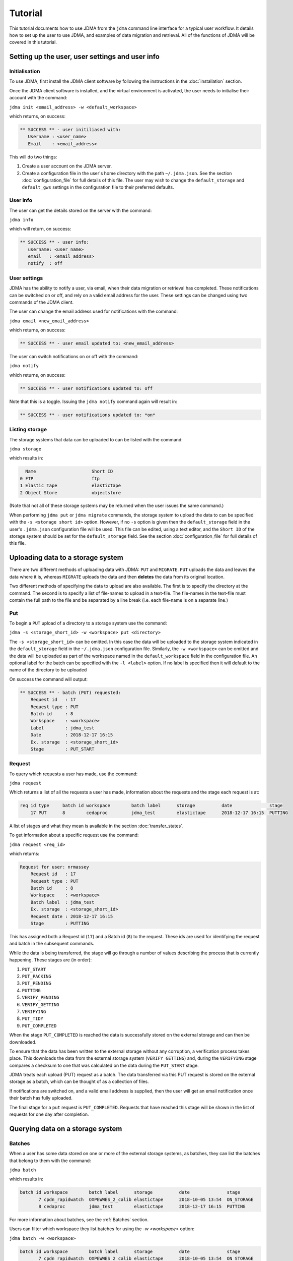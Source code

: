 Tutorial
========

This tutorial documents how to use JDMA from the ``jdma`` command line interface
for a typical user workflow.  It details how to set up the user to use JDMA,
and examples of data migration and retrieval.  All of the functions of JDMA will
be covered in this tutorial.

Setting up the user, user settings and user info
------------------------------------------------

Initialisation
^^^^^^^^^^^^^^

To use JDMA, first install the JDMA client software by following the instructions
in the :doc:`installation` section.

Once the JDMA client software is installed, and the virtual environment is
activated, the user needs to initialise their account with the command:

``jdma init <email_address> -w <default_workspace>``

which returns, on success:

.. code-block:: none

   ** SUCCESS ** - user initiliased with:
      Username : <user_name>
      Email    : <email_address>

This will do two things:

1. Create a user account on the JDMA server.
2. Create a configuration file in the user's home directory with the path
   ``~/.jdma.json``.  See the section :doc:`configuration_file` for full
   details of this file.  The user may wish to change the ``default_storage``
   and ``default_gws`` settings in the configuration file to their preferred
   defaults.

User info
^^^^^^^^^

The user can get the details stored on the server with the command:

``jdma info``

which will return, on success:

.. code-block:: none

   ** SUCCESS ** - user info:
      username: <user_name>
      email   : <email_address>
      notify  : off

User settings
^^^^^^^^^^^^^

JDMA has the ability to notify a user, via email, when their data migration or
retrieval has completed.  These notifications can be switched on or off, and
rely on a valid email address for the user.  These settings can be changed using
two commands of the JDMA client.

The user can change the email address used for notifications with the command:

``jdma email <new_email_address>``

which returns, on success:

.. code-block:: none

   ** SUCCESS ** - user email updated to: <new_email_address>

The user can switch notifications on or off with the command:

``jdma notify``

which returns, on success:

.. code-block:: none

   ** SUCCESS ** - user notifications updated to: off

Note that this is a toggle.  Issuing the ``jdma notify`` command again will
result in:

.. code-block:: none

   ** SUCCESS ** - user notifications updated to: *on*

Listing storage
^^^^^^^^^^^^^^^

The storage systems that data can be uploaded to can be listed with the command:

``jdma storage``

which results in:

.. code-block:: none

     Name                     Short ID
   0 FTP                      ftp
   1 Elastic Tape             elastictape
   2 Object Store             objectstore

(Note that not all of these storage systems may be returned when the user
issues the same command.)

When performing ``jdma put`` or ``jdma migrate`` commands, the storage system to
upload the data to can be specified with the ``-s <storage short id>`` option.
However, if no ``-s`` option is given then the ``default_storage`` field in the
user's ``.jdma.json`` configuration file will be used.  This file can be edited,
using a text editor, and the ``Short ID`` of the storage system should be set
for the ``default_storage`` field.  See the section :doc:`configuration_file`
for full details of this file.

Uploading data to a storage system
----------------------------------

There are two different methods of uploading data with JDMA: ``PUT`` and
``MIGRATE``.  ``PUT`` uploads the data and leaves the data where it is, whereas
``MIGRATE`` uploads the data and then **deletes** the data from its original
location.

Two different methods of specifying the data to upload are also available.  The
first is to specify the directory at the command.  The second is to specify a
list of file-names to upload in a text-file.  The file-names in the text-file
must contain the full path to the file and be separated by a line break (i.e.
each file-name is on a separate line.)

Put
^^^

To begin a ``PUT`` upload of a directory to a storage system use the command:

``jdma -s <storage_short_id> -w <workspace> put <directory>``

The ``-s <storage_short_id>`` can be omitted.  In this case the data will be
uploaded to the storage system indicated in the ``default_storage`` field in
the ``~/.jdma.json`` configuration file.  Similarly, the ``-w <workspace>`` can
be omitted and the data will be uploaded as part of the workspace named in the
``default_workspace`` field in the configuration file.
An optional label for the batch can be specified with the ``-l <label>`` option.
If no label is specified then it will default to the name of the directory to be
uploaded

On success the command will output:

.. code-block:: none

    ** SUCCESS ** - batch (PUT) requested:
        Request id   : 17
        Request type : PUT
        Batch id     : 8
        Workspace    : <workspace>
        Label        : jdma_test
        Date         : 2018-12-17 16:15
        Ex. storage  : <storage_short_id>
        Stage        : PUT_START

Request
^^^^^^^

To query which requests a user has made, use the command:

``jdma request``

Which returns a list of all the requests a user has made, information about the
requests and the stage each request is at:

.. code-block:: none

    req id type     batch id workspace        batch label      storage          date              stage
        17 PUT      8        cedaproc         jdma_test        elastictape      2018-12-17 16:15  PUTTING

A list of stages and what they mean is available in the section
:doc:`transfer_states`.

To get information about a specific request use the command:

``jdma request <req_id>``

which returns:

.. code-block:: none

    Request for user: nrmassey
        Request id   : 17
        Request type : PUT
        Batch id     : 8
        Workspace    : <workspace>
        Batch label  : jdma_test
        Ex. storage  : <storage_short_id>
        Request date : 2018-12-17 16:15
        Stage        : PUTTING

This has assigned both a Request id (``17``) and a Batch id (``8``) to the
request.  These ids are used for identifying the request and batch in the
subsequent commands.

While the data is being transferred, the stage will go through a number of
values describing the process that is currently happening.  These stages are
(in order):

1.  ``PUT_START``
2.  ``PUT_PACKING``
3.  ``PUT_PENDING``
4.  ``PUTTING``
5.  ``VERIFY_PENDING``
6.  ``VERIFY_GETTING``
7.  ``VERIFYING``
8.  ``PUT_TIDY``
9.  ``PUT_COMPLETED``

When the stage ``PUT_COMPLETED`` is reached the data is successfully stored on
the external storage and can then be downloaded.

To ensure that the data has been written to the external storage without any
corruption, a verification process takes place.  This downloads the data from
the external storage system (``VERIFY_GETTING``) and, during the ``VERIFYING``
stage compares a checksum to one that was calculated on the data during the
``PUT_START`` stage.

JDMA treats each upload (PUT) request as a batch.  The data transferred via this
PUT request is stored on the external storage as a batch, which can be thought
of as a collection of files.

If notifications are switched on, and a valid email address is supplied, then the
user will get an email notification once their batch has fully uploaded.

The final stage for a ``put`` request is ``PUT_COMPLETED``.  Requests that
have reached this stage will be shown in the list of requests for one day after
completion.

Querying data on a storage system
----------------------------------

Batches
^^^^^^^

When a user has some data stored on one or more of the external storage systems,
as batches, they can list the batches that belong to them with the command:

``jdma batch``

which results in:

.. code-block:: none

    batch id workspace        batch label      storage          date              stage
           7 cpdn_rapidwatch  OXPEWWES_2_calib elastictape      2018-10-05 13:54  ON_STORAGE
           8 cedaproc         jdma_test        elastictape      2018-12-17 16:15  PUTTING

For more information about batches, see the :ref:`Batches` section.

Users can filter which workspace they list batches for using the `-w <workspace>`
option:

``jdma batch -w <workspace>``

.. code-block:: none

    batch id workspace        batch label      storage          date              stage
           7 cpdn_rapidwatch  OXPEWWES_2_calib elastictape      2018-10-05 13:54  ON_STORAGE

To get information about a specific batch, the batch id can be supplied to the
batch command:

``jdma batch <batch_id>``

returns:

.. code-block:: none

    Batch for user: nrmassey
        Batch id     : 7
        Workspace    : cpdn_rapidwatch
        Batch label  : OXPEWWES_2_calibration
        Ex. storage  : elastictape
        Date         : 2018-10-05 13:54
        External id  : 14048
        Stage        : ON_STORAGE

Archives
^^^^^^^^

To see which archives belong to the user, use the command:

``jdma archives``

which returns:

.. code-block:: none

    b.id workspace       batch label  storage      archive                size
       7 cpdn_rapidwatch OXPEWWES_2_c elastictape  archive_0000000002  71.7 MB
       8 cedaproc        jdma_test    elastictape  archive_0000000003  25.0 GB

or list the archives in a single batch:

``jdma archives <batch_id>``

Files
^^^^^

To get a list of files belonging to the user, use the command:

``jdma files``

This returns all of the files for the user, so it is more useful to list the
files in a batch:

``jdma files <batch_id>``

which returns:

.. code-block:: none

    b.id workspace    batch label  storage      archive            file                                                                 size
       7 cedaproc     OXPEWWES_2_c elastictape  archive_0000000002 ents/2003_2004/oxfaga_2003-09-01T01-00-00_2004-04-08T07-00-00.nc   4.0 MB
                                                                   ents/1993_1994/oxfaga_1993-09-01T01-00-00_1994-04-29T19-00-00.nc   3.9 MB
                                                                   ents/1990_1991/oxfaga_1990-09-01T01-00-00_1991-04-30T19-00-00.nc   3.8 MB
                                                                   ents/2007_2008/oxfaga_2007-09-01T01-00-00_2008-04-29T19-00-00.nc   3.8 MB
                                                                   ents/1994_1995/oxfaga_1994-09-01T07-00-00_1995-04-22T19-00-00.nc   3.7 MB
                                                                   ents/1995_1996/oxfaga_1995-09-02T01-00-00_1996-04-30T19-00-00.nc   3.7 MB
                                                                   ents/1996_1997/oxfaga_1996-09-01T01-00-00_1997-04-28T07-00-00.nc   3.7 MB
                                                                   ents/1997_1998/oxfaga_1997-09-01T01-00-00_1998-04-29T07-00-00.nc   3.7 MB
                                                                   ents/1991_1992/oxfaga_1991-09-01T13-00-00_1992-04-13T01-00-00.nc   3.6 MB
                                                                   ents/1992_1993/oxfaga_1992-09-01T01-00-00_1993-04-11T13-00-00.nc   3.6 MB
                                                                   ents/2002_2003/oxfaga_2002-09-01T01-00-00_2003-04-30T01-00-00.nc   3.6 MB
                                                                   ents/2000_2001/oxfaga_2000-09-01T01-00-00_2001-04-08T01-00-00.nc   3.6 MB
                                                                   ents/2008_2009/oxfaga_2008-09-01T01-00-00_2009-04-01T07-00-00.nc   3.6 MB
                                                                   ents/2005_2006/oxfaga_2005-09-01T01-00-00_2006-04-29T13-00-00.nc   3.6 MB
                                                                   ents/1999_2000/oxfaga_1999-09-01T01-00-00_2000-04-12T13-00-00.nc   3.5 MB
                                                                   ents/1998_1999/oxfaga_1998-09-01T01-00-00_1999-04-20T19-00-00.nc   3.5 MB
                                                                   ents/2006_2007/oxfaga_2006-09-01T01-00-00_2007-04-27T01-00-00.nc   3.5 MB
                                                                   ents/2004_2005/oxfaga_2004-09-01T01-00-00_2005-04-20T13-00-00.nc   3.5 MB
                                                                   ents/2001_2002/oxfaga_2001-09-01T01-00-00_2002-04-30T19-00-00.nc   3.4 MB
                                                                   ents/1989_1990/oxfaga_1989-12-01T01-00-00_1990-04-01T19-00-00.nc   2.5 MB

This produces a hierarchical view of the files, showing which batch and archive
each file belongs to, along with a truncated path.  To get a simple list of
files with full pathnames, the ``-t`` option can be used:

``jdma -t files <batch_id>``

.. code-block:: none

    /group_workspaces/jasmin4/cedaproc/nrmassey/OXPEWWES_2/calibration/events/2003_2004/oxfaga_2003-09-01T01-00-00_2004-04-08T07-00-00.nc
    /group_workspaces/jasmin4/cedaproc/nrmassey/OXPEWWES_2/calibration/events/1993_1994/oxfaga_1993-09-01T01-00-00_1994-04-29T19-00-00.nc
    /group_workspaces/jasmin4/cedaproc/nrmassey/OXPEWWES_2/calibration/events/1990_1991/oxfaga_1990-09-01T01-00-00_1991-04-30T19-00-00.nc
    /group_workspaces/jasmin4/cedaproc/nrmassey/OXPEWWES_2/calibration/events/2007_2008/oxfaga_2007-09-01T01-00-00_2008-04-29T19-00-00.nc
    /group_workspaces/jasmin4/cedaproc/nrmassey/OXPEWWES_2/calibration/events/1994_1995/oxfaga_1994-09-01T07-00-00_1995-04-22T19-00-00.nc
    /group_workspaces/jasmin4/cedaproc/nrmassey/OXPEWWES_2/calibration/events/1995_1996/oxfaga_1995-09-02T01-00-00_1996-04-30T19-00-00.nc
    /group_workspaces/jasmin4/cedaproc/nrmassey/OXPEWWES_2/calibration/events/1996_1997/oxfaga_1996-09-01T01-00-00_1997-04-28T07-00-00.nc
    /group_workspaces/jasmin4/cedaproc/nrmassey/OXPEWWES_2/calibration/events/1997_1998/oxfaga_1997-09-01T01-00-00_1998-04-29T07-00-00.nc
    /group_workspaces/jasmin4/cedaproc/nrmassey/OXPEWWES_2/calibration/events/1991_1992/oxfaga_1991-09-01T13-00-00_1992-04-13T01-00-00.nc
    /group_workspaces/jasmin4/cedaproc/nrmassey/OXPEWWES_2/calibration/events/1992_1993/oxfaga_1992-09-01T01-00-00_1993-04-11T13-00-00.nc
    /group_workspaces/jasmin4/cedaproc/nrmassey/OXPEWWES_2/calibration/events/2002_2003/oxfaga_2002-09-01T01-00-00_2003-04-30T01-00-00.nc
    /group_workspaces/jasmin4/cedaproc/nrmassey/OXPEWWES_2/calibration/events/2000_2001/oxfaga_2000-09-01T01-00-00_2001-04-08T01-00-00.nc
    /group_workspaces/jasmin4/cedaproc/nrmassey/OXPEWWES_2/calibration/events/2008_2009/oxfaga_2008-09-01T01-00-00_2009-04-01T07-00-00.nc
    /group_workspaces/jasmin4/cedaproc/nrmassey/OXPEWWES_2/calibration/events/2005_2006/oxfaga_2005-09-01T01-00-00_2006-04-29T13-00-00.nc
    /group_workspaces/jasmin4/cedaproc/nrmassey/OXPEWWES_2/calibration/events/1999_2000/oxfaga_1999-09-01T01-00-00_2000-04-12T13-00-00.nc
    /group_workspaces/jasmin4/cedaproc/nrmassey/OXPEWWES_2/calibration/events/1998_1999/oxfaga_1998-09-01T01-00-00_1999-04-20T19-00-00.nc
    /group_workspaces/jasmin4/cedaproc/nrmassey/OXPEWWES_2/calibration/events/2006_2007/oxfaga_2006-09-01T01-00-00_2007-04-27T01-00-00.nc
    /group_workspaces/jasmin4/cedaproc/nrmassey/OXPEWWES_2/calibration/events/2004_2005/oxfaga_2004-09-01T01-00-00_2005-04-20T13-00-00.nc
    /group_workspaces/jasmin4/cedaproc/nrmassey/OXPEWWES_2/calibration/events/2001_2002/oxfaga_2001-09-01T01-00-00_2002-04-30T19-00-00.nc
    /group_workspaces/jasmin4/cedaproc/nrmassey/OXPEWWES_2/calibration/events/1989_1990/oxfaga_1989-12-01T01-00-00_1990-04-01T19-00-00.nc

Downloading data from a storage system
--------------------------------------

A user can download the files contained in an uploaded batch with the command:

``jdma -r <target_path> get <batch_id>``

which, on success, produces:

.. code-block:: none

    ** SUCCESS ** - retrieval (GET) requested:
        Request id   : 32
        Batch id     : <batch_id>
        Workspace    : cedaproc
        Label        : OXPEWWES_2_calibration
        Date         : 2018-12-20 13:08
        Request type : GET
        Stage        : GET_START
        Target       : <target_path>


This will download all the files in the batch to the directory specified in
``<target_path>``.

To download a subset of the files, the user can specify which files to download
in a **filelist** file:

``jdma -r <target_path> get <batch_id> <filelist_filename>``

which, on success, outputs:

.. code-block:: none

    ** SUCCESS ** - retrieval (GET) requested:
        Request id   : 33
        Batch id     : <batch_id>
        Workspace    : cedaproc
        Label        : OXPEWWES_2_calibration
        Date         : 2018-12-20 13:08
        Request type : GET
        Stage        : GET_START
        Target       : <target_path>
        Filelist     : events/1989_1990/oxfaga_1989-12-01T01-00-00_1990-04-01T19-00-00.nc...

The best way to generate the filelist file is to use the ``files`` command with
the ``--simple`` (or ``-t``) option and pipe the output to a file.  This file
can then be edited.

``jdma -t files <batch_id> > filelist``

To check the progress of a download, use the ``request`` command, either on its
own, or with the request id as an option:

``jdma request <request_id>``

.. code-block:: none

    Request for user: nrmassey
        Request id   : 33
        Request type : GET
        Batch id     : 10
        Workspace    : cedaproc
        Batch label  : calibration
        Ex. storage  : objectstore
        Request date : 2018-12-21 09:57
        Stage        : GET_COMPLETED

If notifications are switched on, and a valid email address is supplied, then the
user will get an email notification once their batch (or sub-batch if a filelist
is used) has fully downloaded.

The final stage for a ``get`` request is ``GET_COMPLETED``.  Requests that
have reached this stage will be shown in the list of requests for one day after
completion.

Deleting data on a storage system
---------------------------------

Users can delete batches from a storage system.  Deleting a batch will also
delete any requests associated with it. For example, the ``put`` request issued
to upload the batch to the storage system may still be progressing.  If a
``delete`` command is issued for the batch, the upload will stop, any files that
have been uploaded will be deleted and the ``put`` request will also be deleted.

Users can delete a batch with the command:

``jdma delete <batch_id>``

This will result in the batch information being displayed, and the user being
asked whether they really want to delete the batch:

.. code-block:: none

    ** WARNING ** - this will delete the following batch:
    Batch for user: nrmassey
        Batch id     : 10
        Workspace    : cedaproc
        Batch label  : calibration
        Ex. storage  : objectstore
        Date         : 2018-12-20 13:08
        External id  : gws-cedaproc-0000000002
        Stage        : ON_STORAGE
    Do you wish to continue? [y/N]

Answering ``y`` or ``yes`` to this question will result in the output:

.. code-block:: none

    ** SUCCESS ** - removal (DELETE) requested:
        Request id   : 35
        Batch id     : 10
        Workspace    : cedaproc
        Label        : calibration
        Date         : 2018-12-20 13:08
        Request type : DELETE
        Stage        : DELETE_START

If the user does not wish to be asked this question, or the command is issued in
an automated workflow with no user intervention, the ``-f`` (or ``--force``)
option can be supplied to the command:

``jdma delete -f <batch_id>``

**This will delete the batch without any user intervention so use it carefully!**

If notifications are switched on, and a valid email address is supplied, then the
user will get an email notification once their batch is deleted.

The final stage for a ``delete`` request is ``DELETE_COMPLETED``.  Requests that
have reached this stage will be shown in the list of requests for one day after
completion.

Data flow
---------

PUT or MIGRATE requests
^^^^^^^^^^^^^^^^^^^^^^^

When a user instructs JDMA to ``put`` or ``migrate`` some data to JDMA, the
**request** will go through a number of stages.  These stages are listed below,
and more information is available at :doc:`transfer_states`.

``PUT_START -> PUT_PACKING -> PUT_PENDING -> PUTTING -> VERIFY_PENDING``

By this stage (``VERIFY_PENDING``) the data has been transferred to the external
storage system.  However, to ensure that the data held on the storage is not
corrupt and matches exactly the data before the transfer, a verification stage
is performed.  This downloads the data to a temporary area, automatically and
unseen by the user, then verifies the data using checksum information obtained
in the ``PUT_START`` stage.  These stages are:

``VERIFY_PENDING -> VERIFY_GETTING -> VERIFYING``

Once the ``VERIFYING`` stage is passed the data is known to be uncorrupted.
JDMA then cleans up with two stages:

``VERIFYING -> PUT_TIDY`` -> ``PUT_COMPLETED``

The request will stay in the ``PUT_COMPLETED`` stage for one day after
completion and then the request will be removed from JDMA.  The **batch** upload
will, however, will remain on the storage.

The **batch** created by the request also has a number of stages.  These are:

``ON_DISK -> PUTTING -> ON_STORAGE``

With ``ON_STORAGE`` being the last stage and recording that the data uploaded
to the storage successfully.

GET requests
^^^^^^^^^^^^

When a user instructs JDMA to ``get`` some data from JDMA, the
**request** will go through a number of stages.  These stages are listed below,
and more information is available at :doc:`transfer_states`.

``GET_START -> GET_PENDING -> GETTING -> GET_UNPACK``

At this stage the data has been retrieved from the storage system.  JDMA now
does some post-download processing, including unpacking if the data was packed
by JDMA on upload, verifying the checksums to detect any corrupt data, and
restoring the ownership and permissions of the downloaded files.  These
stages are:

``GET_UNPACK -> GET_RESTORE``

The data has now been fully restored and so JDMA cleans up with the two stages:

``GET_RESTORE -> GET_TIDY -> GET_COMPLETED``

The request will stay in the ``GET_COMPLETED`` stage for one day after
completion and then the request will be removed from JDMA.

DELETE requests
^^^^^^^^^^^^^^^

When a user instructs JDMA to ``delete`` some data from JDMA, the
**request** will go through a number of stages.  These stages are listed below,
and more information is available at :doc:`transfer_states`.

``DELETE_START -> DELETE_PENDING -> DELETING -> DELETE_TIDY -> DELETE_COMPLETED``

The request will stay in the ``DELETE_COMPLETED`` stage for one day after
completion and then the request will be removed from JDMA.
